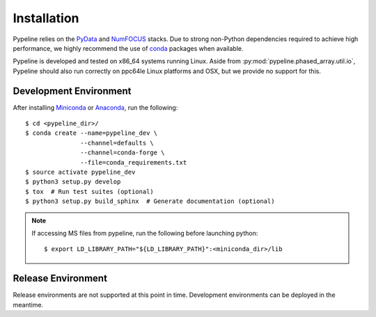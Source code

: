 .. ############################################################################
.. install.rst
.. ===========
.. Author : Sepand KASHANI [sep@zurich.ibm.com]
.. ############################################################################


Installation
============

Pypeline relies on the `PyData <https://pydata.org>`_ and `NumFOCUS <https://www.numfocus.org/>`_ stacks.
Due to strong non-Python dependencies required to achieve high performance, we highly recommend the use of `conda <https://conda.io/docs/>`_ packages when available.

Pypeline is developed and tested on x86_64 systems running Linux.
Aside from :py:mod:`pypeline.phased_array.util.io`, Pypeline should also run correctly on ppc64le Linux platforms and OSX, but we provide no support for this.


Development Environment
-----------------------

After installing `Miniconda <https://conda.io/miniconda.html>`_ or `Anaconda <https://www.anaconda.com/download/#linux>`_, run the following::

    $ cd <pypeline_dir>/
    $ conda create --name=pypeline_dev \
                   --channel=defaults \
                   --channel=conda-forge \
                   --file=conda_requirements.txt
    $ source activate pypeline_dev
    $ python3 setup.py develop
    $ tox  # Run test suites (optional)
    $ python3 setup.py build_sphinx  # Generate documentation (optional)


.. Note::

    If accessing MS files from pypeline, run the following before launching python::

        $ export LD_LIBRARY_PATH="${LD_LIBRARY_PATH}":<miniconda_dir>/lib


Release Environment
-------------------

Release environments are not supported at this point in time.
Development environments can be deployed in the meantime.
